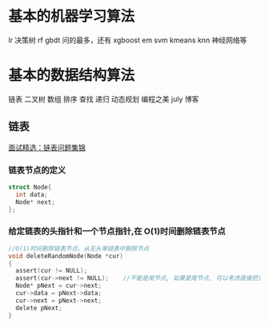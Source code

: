 * 基本的机器学习算法
  lr 决策树 rf gbdt 问的最多，还有 xgboost em svm kmeans knn 神经网络等
* 基本的数据结构算法
  链表 二叉树 数组
  排序 查找 递归 动态规划
  编程之美 july 博客
** 链表
   [[http://wuchong.me/blog/2014/03/25/interview-link-questions/][面试精选：链表问题集锦]]

*** 链表节点的定义
   #+BEGIN_SRC C
     struct Node{
       int data;
       Node* next;
     };
   #+END_SRC

*** 给定链表的头指针和一个节点指针,在 O(1)时间删除链表节点

    #+BEGIN_SRC C
      //O(1)时间删除链表节点，从无头单链表中删除节点
      void deleteRandomNode(Node *cur)
      {
        assert(cur != NULL);
        assert(cur->next != NULL);    //不能是尾节点, 如果是尾节点, 可以考虑直接把当前节点赋为 null
        Node* pNext = cur->next;
        cur->data = pNext->data;
        cur->next = pNext->next;
        delete pNext;
      }
    #+END_SRC
